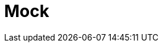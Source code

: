 // Do not edit directly!
// This file was generated by camel-quarkus-maven-plugin:update-extension-doc-page

= Mock
:cq-artifact-id: camel-quarkus-mock
:cq-artifact-id-base: mock
:cq-native-supported: true
:cq-status: Stable
:cq-deprecated: false
:cq-jvm-since: 1.0.0
:cq-native-since: 1.0.0
:cq-camel-part-name: mock
:cq-camel-part-title: Mock
:cq-camel-part-description: Test routes and mediation rules using mocks.
:cq-extension-page-title: Mock

